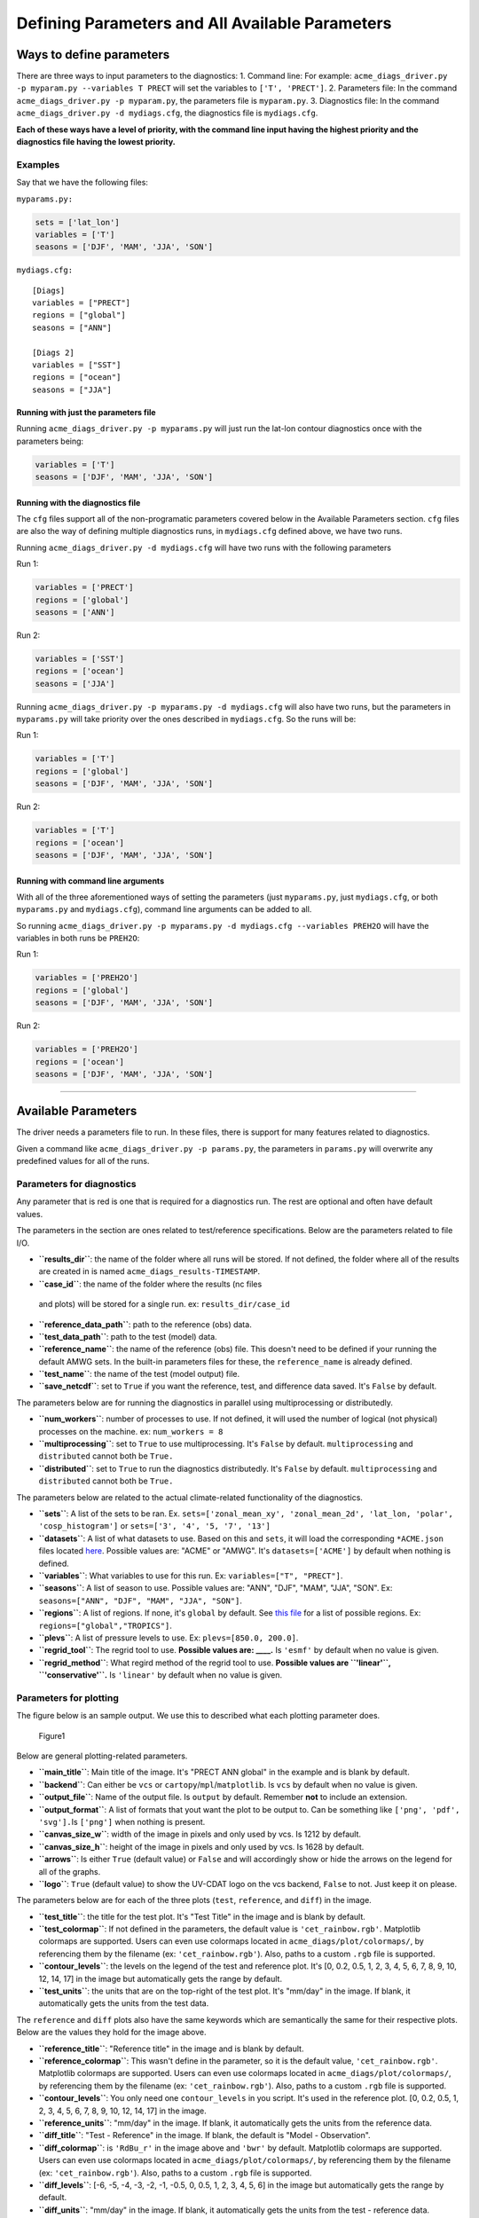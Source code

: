 
Defining Parameters and All Available Parameters
================================================

Ways to define parameters
-------------------------

There are three ways to input parameters to the diagnostics: 1. Command
line: For example:
``acme_diags_driver.py -p myparam.py --variables T PRECT`` will set the
variables to ``['T', 'PRECT']``. 2. Parameters file: In the command
``acme_diags_driver.py -p myparam.py``, the parameters file is
``myparam.py``. 3. Diagnostics file: In the command
``acme_diags_driver.py -d mydiags.cfg``, the diagnostics file is
``mydiags.cfg``.

**Each of these ways have a level of priority, with the command line
input having the highest priority and the diagnostics file having the
lowest priority.**

Examples
~~~~~~~~

Say that we have the following files:

``myparams.py:``

.. code:: python

    sets = ['lat_lon']
    variables = ['T']
    seasons = ['DJF', 'MAM', 'JJA', 'SON']

``mydiags.cfg:``

::

    [Diags]
    variables = ["PRECT"]
    regions = ["global"]
    seasons = ["ANN"]

    [Diags 2]
    variables = ["SST"]
    regions = ["ocean"]
    seasons = ["JJA"]

Running with just the parameters file
^^^^^^^^^^^^^^^^^^^^^^^^^^^^^^^^^^^^^

Running ``acme_diags_driver.py -p myparams.py`` will just run the
lat-lon contour diagnostics once with the parameters being:

.. code:: python

    variables = ['T']
    seasons = ['DJF', 'MAM', 'JJA', 'SON']

Running with the diagnostics file
^^^^^^^^^^^^^^^^^^^^^^^^^^^^^^^^^

The ``cfg`` files support all of the non-programatic parameters covered
below in the Available Parameters section. ``cfg`` files are also the
way of defining multiple diagnostics runs, in ``mydiags.cfg`` defined
above, we have two runs.

Running ``acme_diags_driver.py -d mydiags.cfg`` will have two runs with
the following parameters

Run 1:

.. code:: python

    variables = ['PRECT']
    regions = ['global']
    seasons = ['ANN']

Run 2:

.. code:: python

    variables = ['SST']
    regions = ['ocean']
    seasons = ['JJA']

Running ``acme_diags_driver.py -p myparams.py -d mydiags.cfg`` will also
have two runs, but the parameters in ``myparams.py`` will take priority
over the ones described in ``mydiags.cfg``. So the runs will be:

Run 1:

.. code:: python

    variables = ['T']
    regions = ['global']
    seasons = ['DJF', 'MAM', 'JJA', 'SON']

Run 2:

.. code:: python

    variables = ['T']
    regions = ['ocean']
    seasons = ['DJF', 'MAM', 'JJA', 'SON']

Running with command line arguments
^^^^^^^^^^^^^^^^^^^^^^^^^^^^^^^^^^^

With all of the three aforementioned ways of setting the parameters
(just ``myparams.py``, just ``mydiags.cfg``, or both ``myparams.py`` and
``mydiags.cfg``), command line arguments can be added to all.

So running
``acme_diags_driver.py -p myparams.py -d mydiags.cfg --variables PREH2O``
will have the variables in both runs be ``PREH2O``:

Run 1:

.. code:: python

    variables = ['PREH2O']
    regions = ['global']
    seasons = ['DJF', 'MAM', 'JJA', 'SON']

Run 2:

.. code:: python

    variables = ['PREH2O']
    regions = ['ocean']
    seasons = ['DJF', 'MAM', 'JJA', 'SON']

--------------

Available Parameters
--------------------

The driver needs a parameters file to run. In these files, there is
support for many features related to diagnostics.

Given a command like ``acme_diags_driver.py -p params.py``, the
parameters in ``params.py`` will overwrite any predefined values for all
of the runs.

Parameters for diagnostics
~~~~~~~~~~~~~~~~~~~~~~~~~~

Any parameter that is red is one that is required for a diagnostics run.
The rest are optional and often have default values.

The parameters in the section are ones related to test/reference
specifications. Below are the parameters related to file I/O.

-  **``results_dir``**: the name of the folder where all runs will be
   stored. If not defined, the folder where all of the results are
   created in is named ``acme_diags_results-TIMESTAMP``.
-   **``case_id``**: the name of the folder where the results (nc files
   and plots) will be stored for a single run. ex:
   ``results_dir/case_id``\ 
-   **``reference_data_path``**: path to the reference (obs) data.
-   **``test_data_path``**: path to the test (model) data.
-  **``reference_name``**: the name of the reference (obs) file. This
   doesn't need to be defined if your running the default AMWG sets. In
   the built-in parameters files for these, the ``reference_name`` is
   already defined.
-  \ **``test_name``**: the name of the test (model output) file.
-  **``save_netcdf``**: set to ``True`` if you want the reference, test,
   and difference data saved. It's ``False`` by default.

The parameters below are for running the diagnostics in parallel using
multiprocessing or distributedly.

-  **``num_workers``**: number of processes to use. If not defined, it
   will used the number of logical (not physical) processes on the
   machine. ex: ``num_workers = 8``
-  **``multiprocessing``**: set to ``True`` to use multiprocessing. It's
   ``False`` by default. ``multiprocessing`` and ``distributed`` cannot
   both be ``True.``
-  **``distributed``**: set to ``True`` to run the diagnostics
   distributedly. It's ``False`` by default. ``multiprocessing`` and
   ``distributed`` cannot both be ``True.``

The parameters below are related to the actual climate-related
functionality of the diagnostics.

-  \ **``sets``**: A list of the sets to be ran. Ex.
   ``sets=['zonal_mean_xy', 'zonal_mean_2d', 'lat_lon, 'polar', 'cosp_histogram']``
   or ``sets=['3', '4', '5, '7', '13']``\ 
-  **``datasets``**: A list of what datasets to use. Based on this and
   ``sets``, it will load the corresponding ``*ACME.json`` files located
   `here <https://github.com/ACME-Climate/acme_diags/tree/master/acme_diags/driver>`__.
   Possible values are: "ACME" or "AMWG". It's ``datasets=['ACME']`` by
   default when nothing is defined.
-  \ **``variables``**: What variables to use for this run. Ex:
   ``variables=["T", "PRECT"]``.
-  \ **``seasons``**: A list of season to use. Possible values are:
   "ANN", "DJF", "MAM", "JJA", "SON". Ex:
   ``seasons=["ANN", "DJF", "MAM", "JJA", "SON"]``.
-  **``regions``**: A list of regions. If none, it's ``global`` by
   default. See `this
   file <https://github.com/zshaheen/acme_diags/blob/master/acme_diags/derivations/default_regions.py>`__
   for a list of possible regions. Ex: ``regions=["global","TROPICS"]``.
-  **``plevs``**: A list of pressure levels to use. Ex:
   ``plevs=[850.0, 200.0]``.
-  **``regrid_tool``**: The regrid tool to use. **Possible values are:
   \_\_\_\_.** Is ``'esmf'`` by default when no value is given.
-  **``regrid_method``**: What regird method of the regrid tool to use.
   **Possible values are ``'linear'``, ``'conservative'``.** Is
   ``'linear'`` by default when no value is given.

Parameters for plotting
~~~~~~~~~~~~~~~~~~~~~~~

The figure below is an sample output. We use this to described what each
plotting parameter does.

.. figure:: parameter_example.png
   :alt: Example

   Figure1

Below are general plotting-related parameters.

-  **``main_title``**: Main title of the image. It's "PRECT ANN global"
   in the example and is blank by default.
-  **``backend``**: Can either be ``vcs`` or
   ``cartopy``/``mpl``/``matplotlib``. Is ``vcs`` by default when no
   value is given.
-  **``output_file``**: Name of the output file. Is ``output`` by
   default. Remember **not** to include an extension.
-  **``output_format``**: A list of formats that yout want the plot to
   be output to. Can be something like ``['png', 'pdf', 'svg'].``\ Is
   ``['png']`` when nothing is present.
-  **``canvas_size_w``**: width of the image in pixels and only used by
   vcs. Is 1212 by default.
-  **``canvas_size_h``**: height of the image in pixels and only used by
   vcs. Is 1628 by default.
-  **``arrows``**: Is either ``True`` (default value) or ``False`` and
   will accordingly show or hide the arrows on the legend for all of the
   graphs.
-  **``logo``**: ``True`` (default value) to show the UV-CDAT logo on
   the vcs backend, ``False`` to not. Just keep it on please.

The parameters below are for each of the three plots (``test``,
``reference``, and ``diff``) in the image.

-  **``test_title``**: the title for the test plot. It's "Test Title" in
   the image and is blank by default.
-  **``test_colormap``**: If not defined in the parameters, the default
   value is ``'cet_rainbow.rgb'``. Matplotlib colormaps are supported.
   Users can even use colormaps located in
   ``acme_diags/plot/colormaps/``, by referencing them by the filename
   (ex: ``'cet_rainbow.rgb'``). Also, paths to a custom ``.rgb`` file is
   supported.
-  **``contour_levels``**: the levels on the legend of the test and
   reference plot. It's [0, 0.2, 0.5, 1, 2, 3, 4, 5, 6, 7, 8, 9, 10, 12,
   14, 17] in the image but automatically gets the range by default.
-  **``test_units``**: the units that are on the top-right of the test
   plot. It's "mm/day" in the image. If blank, it automatically gets the
   units from the test data.

The ``reference`` and ``diff`` plots also have the same keywords which
are semantically the same for their respective plots. Below are the
values they hold for the image above.

-  **``reference_title``**: "Reference title" in the image and is blank
   by default.
-  **``reference_colormap``**: This wasn't define in the parameter, so
   it is the default value, ``'cet_rainbow.rgb'``. Matplotlib colormaps
   are supported. Users can even use colormaps located in
   ``acme_diags/plot/colormaps/``, by referencing them by the filename
   (ex: ``'cet_rainbow.rgb'``). Also, paths to a custom ``.rgb`` file is
   supported.
-  **``contour_levels``**: You only need one ``contour_levels`` in you
   script. It's used in the reference plot. [0, 0.2, 0.5, 1, 2, 3, 4, 5,
   6, 7, 8, 9, 10, 12, 14, 17] in the image.
-  **``reference_units``**: "mm/day" in the image. If blank, it
   automatically gets the units from the reference data.

-  **``diff_title``**: "Test - Reference" in the image. If blank, the
   default is "Model - Observation".
-  **``diff_colormap``**: is ``'RdBu_r'`` in the image above and
   ``'bwr'`` by default. Matplotlib colormaps are supported. Users can
   even use colormaps located in ``acme_diags/plot/colormaps/``, by
   referencing them by the filename (ex: ``'cet_rainbow.rgb'``). Also,
   paths to a custom ``.rgb`` file is supported.
-  **``diff_levels``**: [-6, -5, -4, -3, -2, -1, -0.5, 0, 0.5, 1, 2, 3,
   4, 5, 6] in the image but automatically gets the range by default.
-  **``diff_units``**: "mm/day" in the image. If blank, it automatically
   gets the units from the test - reference data.
